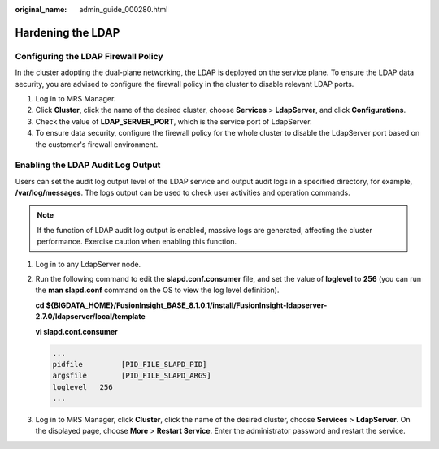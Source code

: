 :original_name: admin_guide_000280.html

.. _admin_guide_000280:

Hardening the LDAP
==================

Configuring the LDAP Firewall Policy
------------------------------------

In the cluster adopting the dual-plane networking, the LDAP is deployed on the service plane. To ensure the LDAP data security, you are advised to configure the firewall policy in the cluster to disable relevant LDAP ports.

#. Log in to MRS Manager.
#. Click **Cluster**, click the name of the desired cluster, choose **Services** > **LdapServer**, and click **Configurations**.
#. Check the value of **LDAP_SERVER_PORT**, which is the service port of LdapServer.
#. To ensure data security, configure the firewall policy for the whole cluster to disable the LdapServer port based on the customer's firewall environment.

Enabling the LDAP Audit Log Output
----------------------------------

Users can set the audit log output level of the LDAP service and output audit logs in a specified directory, for example, **/var/log/messages**. The logs output can be used to check user activities and operation commands.

.. note::

   If the function of LDAP audit log output is enabled, massive logs are generated, affecting the cluster performance. Exercise caution when enabling this function.

#. Log in to any LdapServer node.

#. Run the following command to edit the **slapd.conf.consumer** file, and set the value of **loglevel** to **256** (you can run the **man slapd.conf** command on the OS to view the log level definition).

   **cd ${BIGDATA_HOME}/FusionInsight_BASE\_8.1.0.1/install/FusionInsight-ldapserver-2.7.0/ldapserver/local/template**

   **vi slapd.conf.consumer**

   .. code-block::

      ...
      pidfile         [PID_FILE_SLAPD_PID]
      argsfile        [PID_FILE_SLAPD_ARGS]
      loglevel   256
      ...

#. Log in to MRS Manager, click **Cluster**, click the name of the desired cluster, choose **Services** > **LdapServer**. On the displayed page, choose **More** > **Restart Service**. Enter the administrator password and restart the service.
